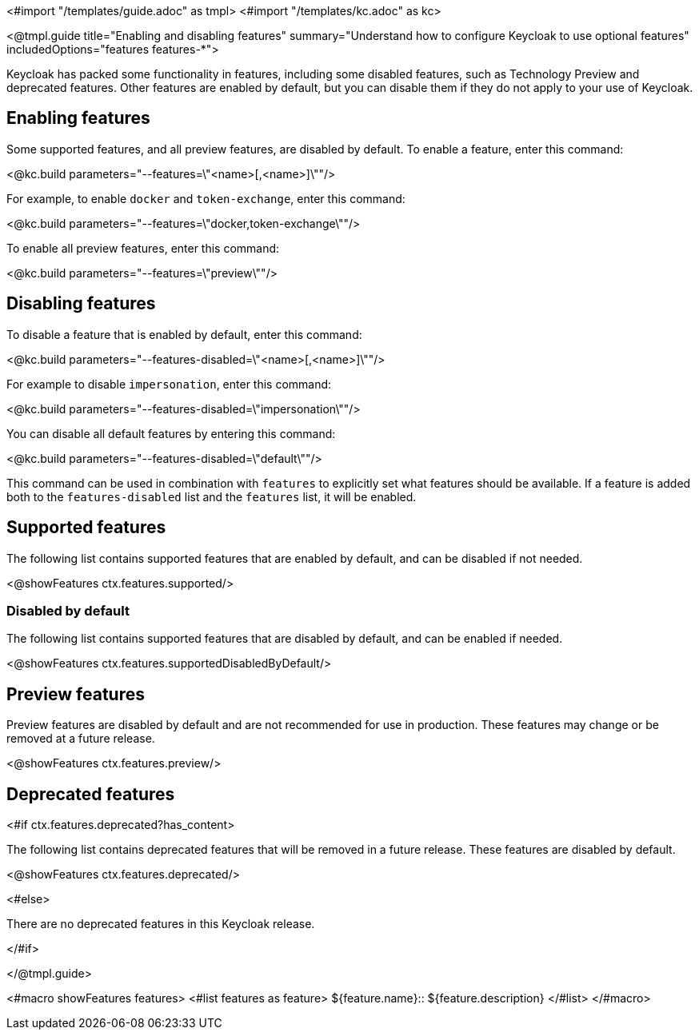<#import "/templates/guide.adoc" as tmpl>
<#import "/templates/kc.adoc" as kc>

<@tmpl.guide
title="Enabling and disabling features"
summary="Understand how to configure Keycloak to use optional features"
includedOptions="features features-*">

Keycloak has packed some functionality in features, including some disabled features, such as Technology Preview and deprecated features. Other features are enabled by default, but you can disable them if they do not apply to your use of Keycloak.

== Enabling features

Some supported features, and all preview features, are disabled by default. To enable a feature, enter this command:

<@kc.build parameters="--features=\"<name>[,<name>]\""/>

For example, to enable `docker` and `token-exchange`, enter this command:

<@kc.build parameters="--features=\"docker,token-exchange\""/>

To enable all preview features, enter this command:

<@kc.build parameters="--features=\"preview\""/>

== Disabling features

To disable a feature that is enabled by default, enter this command:

<@kc.build parameters="--features-disabled=\"<name>[,<name>]\""/>

For example to disable `impersonation`, enter this command:

<@kc.build parameters="--features-disabled=\"impersonation\""/>

You can disable all default features by entering this command:

<@kc.build parameters="--features-disabled=\"default\""/>

This command can be used in combination with `features` to explicitly set what features should be available.
If a feature is added both to the `features-disabled` list and the `features` list, it will be enabled.

== Supported features

The following list contains supported features that are enabled by default, and can be disabled if not needed.

<@showFeatures ctx.features.supported/>

=== Disabled by default

The following list contains supported features that are disabled by default, and can be enabled if needed.

<@showFeatures ctx.features.supportedDisabledByDefault/>

== Preview features

Preview features are disabled by default and are not recommended for use in production.
These features may change or be removed at a future release.

<@showFeatures ctx.features.preview/>

== Deprecated features

<#if ctx.features.deprecated?has_content>

The following list contains deprecated features that will be removed in a future release. These features are disabled by default.

<@showFeatures ctx.features.deprecated/>

<#else>

There are no deprecated features in this Keycloak release.

</#if>

</@tmpl.guide>

<#macro showFeatures features>
<#list features as feature>
[.features-name]#${feature.name}#::
[.features-description]#${feature.description}#
</#list>
</#macro>